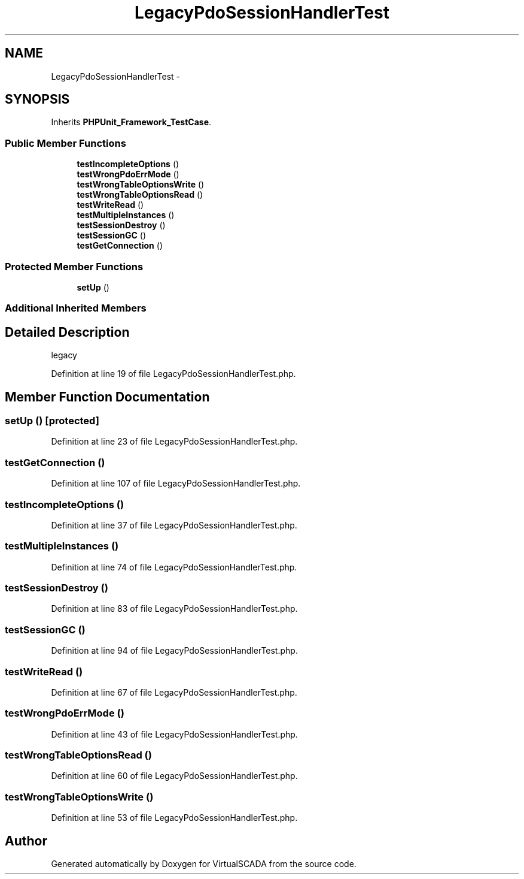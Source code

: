 .TH "LegacyPdoSessionHandlerTest" 3 "Tue Apr 14 2015" "Version 1.0" "VirtualSCADA" \" -*- nroff -*-
.ad l
.nh
.SH NAME
LegacyPdoSessionHandlerTest \- 
.SH SYNOPSIS
.br
.PP
.PP
Inherits \fBPHPUnit_Framework_TestCase\fP\&.
.SS "Public Member Functions"

.in +1c
.ti -1c
.RI "\fBtestIncompleteOptions\fP ()"
.br
.ti -1c
.RI "\fBtestWrongPdoErrMode\fP ()"
.br
.ti -1c
.RI "\fBtestWrongTableOptionsWrite\fP ()"
.br
.ti -1c
.RI "\fBtestWrongTableOptionsRead\fP ()"
.br
.ti -1c
.RI "\fBtestWriteRead\fP ()"
.br
.ti -1c
.RI "\fBtestMultipleInstances\fP ()"
.br
.ti -1c
.RI "\fBtestSessionDestroy\fP ()"
.br
.ti -1c
.RI "\fBtestSessionGC\fP ()"
.br
.ti -1c
.RI "\fBtestGetConnection\fP ()"
.br
.in -1c
.SS "Protected Member Functions"

.in +1c
.ti -1c
.RI "\fBsetUp\fP ()"
.br
.in -1c
.SS "Additional Inherited Members"
.SH "Detailed Description"
.PP 
legacy 
.PP
Definition at line 19 of file LegacyPdoSessionHandlerTest\&.php\&.
.SH "Member Function Documentation"
.PP 
.SS "setUp ()\fC [protected]\fP"

.PP
Definition at line 23 of file LegacyPdoSessionHandlerTest\&.php\&.
.SS "testGetConnection ()"

.PP
Definition at line 107 of file LegacyPdoSessionHandlerTest\&.php\&.
.SS "testIncompleteOptions ()"

.PP
Definition at line 37 of file LegacyPdoSessionHandlerTest\&.php\&.
.SS "testMultipleInstances ()"

.PP
Definition at line 74 of file LegacyPdoSessionHandlerTest\&.php\&.
.SS "testSessionDestroy ()"

.PP
Definition at line 83 of file LegacyPdoSessionHandlerTest\&.php\&.
.SS "testSessionGC ()"

.PP
Definition at line 94 of file LegacyPdoSessionHandlerTest\&.php\&.
.SS "testWriteRead ()"

.PP
Definition at line 67 of file LegacyPdoSessionHandlerTest\&.php\&.
.SS "testWrongPdoErrMode ()"

.PP
Definition at line 43 of file LegacyPdoSessionHandlerTest\&.php\&.
.SS "testWrongTableOptionsRead ()"

.PP
Definition at line 60 of file LegacyPdoSessionHandlerTest\&.php\&.
.SS "testWrongTableOptionsWrite ()"

.PP
Definition at line 53 of file LegacyPdoSessionHandlerTest\&.php\&.

.SH "Author"
.PP 
Generated automatically by Doxygen for VirtualSCADA from the source code\&.
